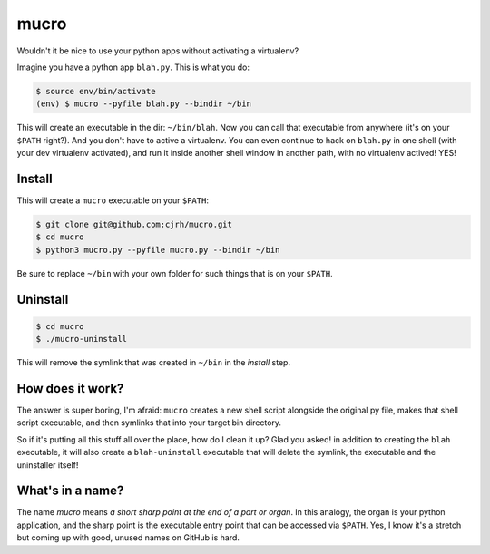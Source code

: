 mucro
=====

Wouldn't it be nice to use your python apps without activating a virtualenv?

Imagine you have a python app ``blah.py``. This is what you do:

.. code:: bash

   $ source env/bin/activate
   (env) $ mucro --pyfile blah.py --bindir ~/bin

This will create an executable in the dir: ``~/bin/blah``. Now you can call
that executable from anywhere (it's on your ``$PATH`` right?).  And you don't
have to active a virtualenv. You can even continue to hack on ``blah.py`` in
one shell (with your dev virtualenv activated), and run it inside another shell
window in another path, with no virtualenv actived! YES!

Install
-------

This will create a ``mucro`` executable on your ``$PATH``:

.. code:: bash

   $ git clone git@github.com:cjrh/mucro.git
   $ cd mucro
   $ python3 mucro.py --pyfile mucro.py --bindir ~/bin

Be sure to replace ``~/bin`` with your own folder for such things that is
on your ``$PATH``.

Uninstall
---------

.. code:: bash

   $ cd mucro
   $ ./mucro-uninstall

This will remove the symlink that was created in ``~/bin`` in the *install* step.

How does it work?
-----------------

The answer is super boring, I'm afraid: ``mucro`` creates a new shell script
alongside the original py file, makes that shell script executable, and then
symlinks that into your target bin directory.

So if it's putting all this stuff all over the place, how do I clean it up?
Glad you asked! in addition to creating the ``blah`` executable, it will
also create a ``blah-uninstall`` executable that will delete the symlink,
the executable and the uninstaller itself!

What's in a name?
-----------------

The name *mucro* means *a short sharp point at the end of a part or organ*. In
this analogy, the organ is your python application, and the sharp point is the
executable entry point that can be accessed via ``$PATH``. Yes, I know it's
a stretch but coming up with good, unused names on GitHub is hard.
